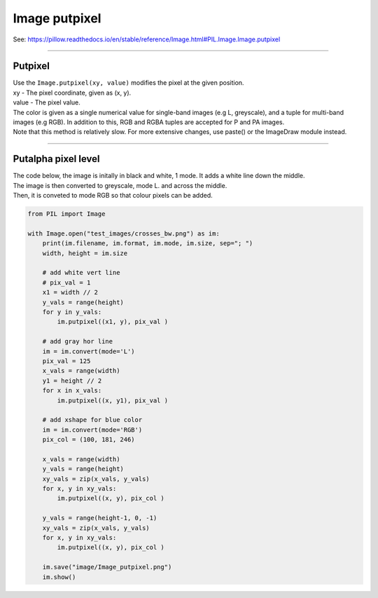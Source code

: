 ==========================
Image putpixel
==========================

| See: https://pillow.readthedocs.io/en/stable/reference/Image.html#PIL.Image.Image.putpixel

----

Putpixel
----------------------------

| Use the ``Image.putpixel(xy, value)`` modifies the pixel at the given position. 
| xy - The pixel coordinate, given as (x, y).
| value - The pixel value.
| The color is given as a single numerical value for single-band images (e.g L, greyscale), and a tuple for multi-band images (e.g RGB). In addition to this, RGB and RGBA tuples are accepted for P and PA images.
| Note that this method is relatively slow. For more extensive changes, use paste() or the ImageDraw module instead.

----

Putalpha pixel level
----------------------------

| The code below, the image is initally in black and white, 1 mode. It adds a white line down the middle.
| The image is then converted to greyscale, mode L.
 and across the middle.
| Then, it is conveted to mode RGB so that colour pixels can be added.


.. code-block:: python

    from PIL import Image

    with Image.open("test_images/crosses_bw.png") as im:
        print(im.filename, im.format, im.mode, im.size, sep="; ")
        width, height = im.size

        # add white vert line
        # pix_val = 1
        x1 = width // 2
        y_vals = range(height)
        for y in y_vals:
            im.putpixel((x1, y), pix_val )

        # add gray hor line
        im = im.convert(mode='L')
        pix_val = 125
        x_vals = range(width)
        y1 = height // 2
        for x in x_vals:
            im.putpixel((x, y1), pix_val )

        # add xshape for blue color
        im = im.convert(mode='RGB')
        pix_col = (100, 181, 246)

        x_vals = range(width)
        y_vals = range(height)
        xy_vals = zip(x_vals, y_vals)
        for x, y in xy_vals:
            im.putpixel((x, y), pix_col )

        y_vals = range(height-1, 0, -1)
        xy_vals = zip(x_vals, y_vals)
        for x, y in xy_vals:
            im.putpixel((x, y), pix_col )

        im.save("image/Image_putpixel.png")
        im.show()

    

.. image:: images/compare_putpixel.png
    :scale: 100%
    :align: center
